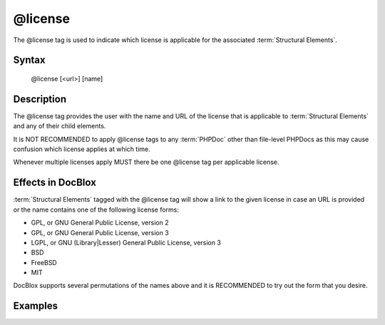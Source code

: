 @license
========

The @license tag is used to indicate which license is applicable for the associated
:term:`Structural Elements`.

Syntax
------

    @license [<url>] [name]

Description
-----------

The @license tag provides the user with the name and URL of the license that is
applicable to :term:`Structural Elements` and any of their child elements.

It is NOT RECOMMENDED to apply @license tags to any :term:`PHPDoc` other than
file-level PHPDocs as this may cause confusion which license applies at which
time.

Whenever multiple licenses apply MUST there be one @license tag per applicable
license.

Effects in DocBlox
------------------

:term:`Structural Elements` tagged with the @license tag will show a link to the
given license in case an URL is provided or the name contains one of the following
license forms:

* GPL, or GNU General Public License, version 2
* GPL, or GNU General Public License, version 3
* LGPL, or GNU (Library|Lesser) General Public License, version 3
* BSD
* FreeBSD
* MIT

DocBlox supports several permutations of the names above and it is RECOMMENDED
to try out the form that you desire.

Examples
--------

.. code-block:: php
   :linenos:

    /**
     * @license GPL
     * @license http://opensource.org/licenses/gpl-license.php GNU Public License
     */
